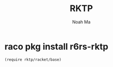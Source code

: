#+TITLE: RKTP
#+AUTHOR: Noah Ma
#+EMAIL: noahstorym@gmail.com

* Table of Contents                                       :TOC_5_gh:noexport:
- [[#raco-pkg-install-r6rs-rktp][raco pkg install r6rs-rktp]]

* raco pkg install r6rs-rktp

#+begin_src racket
(require rktp/racket/base)
#+end_src
